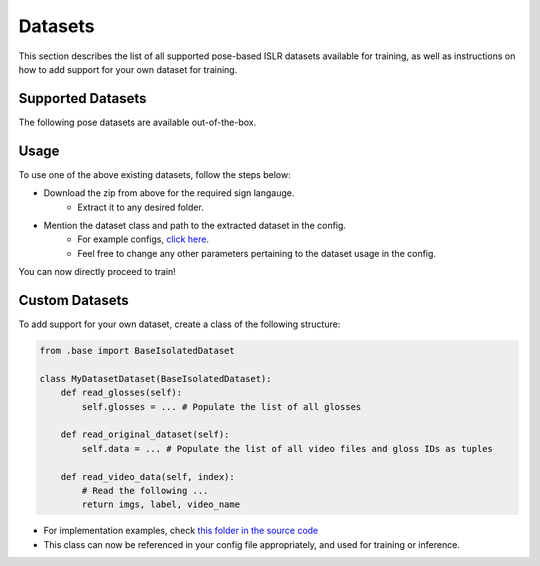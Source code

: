 Datasets
========

This section describes the list of all supported pose-based ISLR datasets available for training, as well as instructions on how to add support for your own dataset for training.

Supported Datasets
------------------

The following pose datasets are available out-of-the-box.

.. csv-table::
   :file: ../_static/datasets.csv
   :header-rows: 1

Usage
-----

To use one of the above existing datasets, follow the steps below:

- Download the zip from above for the required sign langauge.
   - Extract it to any desired folder.
- Mention the dataset class and path to the extracted dataset in the config.
   - For example configs, `click here <https://github.com/AI4Bharat/OpenHands/tree/main/examples>`_.
   - Feel free to change any other parameters pertaining to the dataset usage in the config.

You can now directly proceed to train!

Custom Datasets
---------------

To add support for your own dataset, create a class of the following structure:

.. code:: python

    from .base import BaseIsolatedDataset

    class MyDatasetDataset(BaseIsolatedDataset):
        def read_glosses(self):
            self.glosses = ... # Populate the list of all glosses

        def read_original_dataset(self):
            self.data = ... # Populate the list of all video files and gloss IDs as tuples

        def read_video_data(self, index):
            # Read the following ...
            return imgs, label, video_name

- For implementation examples, check `this folder in the source code <https://github.com/AI4Bharat/OpenHands/tree/main/openhands/datasets/isolated>`_
- This class can now be referenced in your config file appropriately, and used for training or inference.
